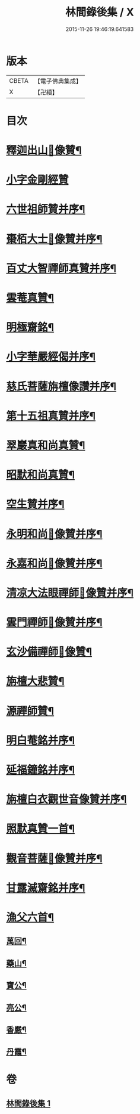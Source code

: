 #+TITLE: 林間錄後集 / X
#+DATE: 2015-11-26 19:46:19.641583
* 版本
 |     CBETA|【電子佛典集成】|
 |         X|【卍續】    |

* 目次
* [[file:KR6r0158_001.txt::001-0276b4][釋迦出山𦘕像贊¶]]
* [[file:KR6r0158_001.txt::001-0276b18][小字金剛經贊]]
* [[file:KR6r0158_001.txt::0276c15][六世祖師贊并序¶]]
* [[file:KR6r0158_001.txt::0277a19][棗栢大士𦘕像贊并序¶]]
* [[file:KR6r0158_001.txt::0277b11][百丈大智禪師真贊并序¶]]
* [[file:KR6r0158_001.txt::0277b21][雲菴真贊¶]]
* [[file:KR6r0158_001.txt::0277c7][明極齋銘¶]]
* [[file:KR6r0158_001.txt::0277c17][小字華嚴經偈并序¶]]
* [[file:KR6r0158_001.txt::0278a23][慈氏菩薩旃檀像讚并序¶]]
* [[file:KR6r0158_001.txt::0278b20][第十五祖真贊并序¶]]
* [[file:KR6r0158_001.txt::0278c7][翠巖真和尚真贊¶]]
* [[file:KR6r0158_001.txt::0278c11][昭默和尚真贊¶]]
* [[file:KR6r0158_001.txt::0278c15][空生贊并序¶]]
* [[file:KR6r0158_001.txt::0278c23][永明和尚𦘕像贊并序¶]]
* [[file:KR6r0158_001.txt::0279a11][永嘉和尚𦘕像贊并序¶]]
* [[file:KR6r0158_001.txt::0279a23][清凉大法眼禪師𦘕像贊并序¶]]
* [[file:KR6r0158_001.txt::0279b10][雲門禪師𦘕像贊并序¶]]
* [[file:KR6r0158_001.txt::0279b18][玄沙備禪師𦘕像贊¶]]
* [[file:KR6r0158_001.txt::0279b23][旃檀大悲贊¶]]
* [[file:KR6r0158_001.txt::0279c12][源禪師贊¶]]
* [[file:KR6r0158_001.txt::0279c16][明白菴銘并序¶]]
* [[file:KR6r0158_001.txt::0280a7][延福鐘銘并序¶]]
* [[file:KR6r0158_001.txt::0280a24][旃檀白衣觀世音像贊并序¶]]
* [[file:KR6r0158_001.txt::0280b21][照默真贊一首¶]]
* [[file:KR6r0158_001.txt::0280b24][觀音菩薩𦘕像贊并序¶]]
* [[file:KR6r0158_001.txt::0280c24][甘露滅齋銘并序¶]]
* [[file:KR6r0158_001.txt::0281a11][漁父六首¶]]
** [[file:KR6r0158_001.txt::0281a12][萬回¶]]
** [[file:KR6r0158_001.txt::0281a17][藥山¶]]
** [[file:KR6r0158_001.txt::0281a22][寶公¶]]
** [[file:KR6r0158_001.txt::0281b3][亮公¶]]
** [[file:KR6r0158_001.txt::0281b8][香嚴¶]]
** [[file:KR6r0158_001.txt::0281b13][丹霞¶]]
* 卷
** [[file:KR6r0158_001.txt][林間錄後集 1]]
